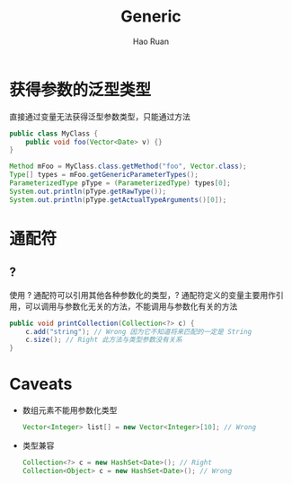 #+TITLE:     Generic
#+AUTHOR:    Hao Ruan
#+EMAIL:     ruanhao1116@gmail.com
#+LANGUAGE:  en
#+LINK_HOME: http://www.github.com/ruanhao
#+HTML_HEAD: <link rel="stylesheet" type="text/css" href="../css/style.css" />
#+OPTIONS:   H:2 num:nil \n:nil @:t ::t |:t ^:{} _:{} *:t TeX:t LaTeX:t
#+STARTUP:   showall

* 获得参数的泛型类型

直接通过变量无法获得泛型参数类型，只能通过方法

#+BEGIN_SRC java
  public class MyClass {
      public void foo(Vector<Date> v) {}
  }
#+END_SRC

#+BEGIN_SRC java
  Method mFoo = MyClass.class.getMethod("foo", Vector.class);
  Type[] types = mFoo.getGenericParameterTypes();
  ParameterizedType pType = (ParameterizedType) types[0];
  System.out.println(pType.getRawType());
  System.out.println(pType.getActualTypeArguments()[0]);

#+END_SRC

* 通配符

** ?

使用 ? 通配符可以引用其他各种参数化的类型，? 通配符定义的变量主要用作引用，可以调用与参数化无关的方法，不能调用与参数化有关的方法

#+BEGIN_SRC java
public void printCollection(Collection<?> c) {
    c.add("string"); // Wrong 因为它不知道将来匹配的一定是 String
    c.size(); // Right 此方法与类型参数没有关系
}
#+END_SRC


* Caveats

+ 数组元素不能用参数化类型

  #+BEGIN_SRC java
  Vector<Integer> list[] = new Vector<Integer>[10]; // Wrong
  #+END_SRC

+ 类型兼容

  #+BEGIN_SRC java
  Collection<?> c = new HashSet<Date>(); // Right
  Collection<Object> c = new HashSet<Date>(); // Wrong
  #+END_SRC